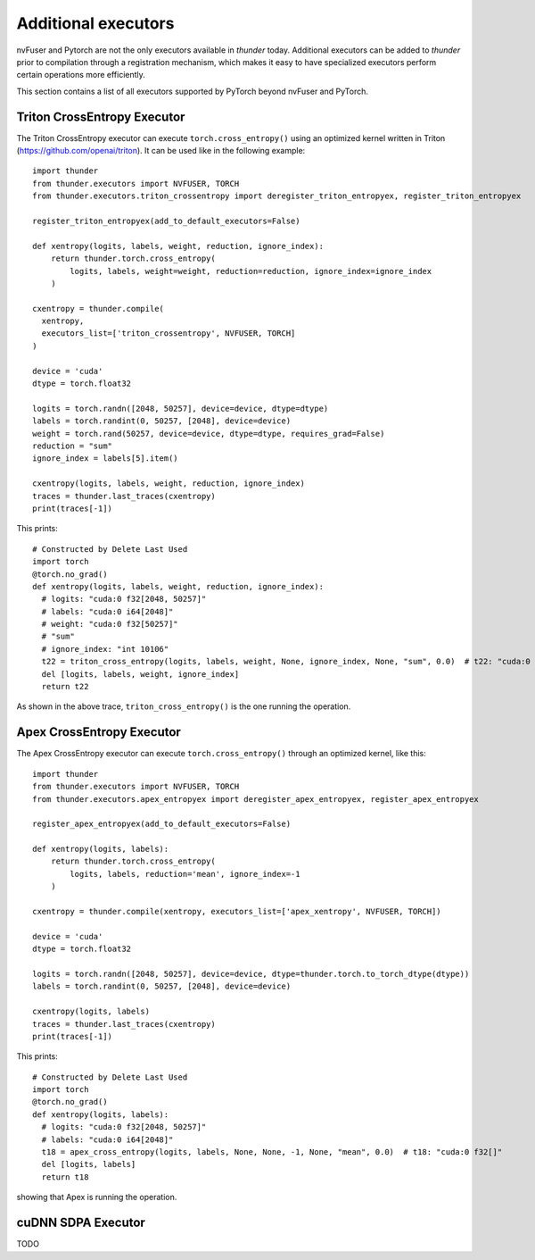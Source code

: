 Additional executors
####################

nvFuser and Pytorch are not the only executors available in *thunder* today. Additional executors can be added to *thunder* prior to compilation through a registration mechanism, which makes it easy to have specialized executors perform certain operations more efficiently.

This section contains a list of all executors supported by PyTorch beyond nvFuser and PyTorch.

Triton CrossEntropy Executor
============================

The Triton CrossEntropy executor can execute ``torch.cross_entropy()`` using an optimized kernel written in Triton (https://github.com/openai/triton). It can be used like in the following example::

  import thunder
  from thunder.executors import NVFUSER, TORCH
  from thunder.executors.triton_crossentropy import deregister_triton_entropyex, register_triton_entropyex

  register_triton_entropyex(add_to_default_executors=False)

  def xentropy(logits, labels, weight, reduction, ignore_index):
      return thunder.torch.cross_entropy(
          logits, labels, weight=weight, reduction=reduction, ignore_index=ignore_index
      )

  cxentropy = thunder.compile(
    xentropy,
    executors_list=['triton_crossentropy', NVFUSER, TORCH]
  )

  device = 'cuda'
  dtype = torch.float32

  logits = torch.randn([2048, 50257], device=device, dtype=dtype)
  labels = torch.randint(0, 50257, [2048], device=device)
  weight = torch.rand(50257, device=device, dtype=dtype, requires_grad=False)
  reduction = "sum"
  ignore_index = labels[5].item()

  cxentropy(logits, labels, weight, reduction, ignore_index)
  traces = thunder.last_traces(cxentropy)
  print(traces[-1])

This prints::

  # Constructed by Delete Last Used
  import torch
  @torch.no_grad()
  def xentropy(logits, labels, weight, reduction, ignore_index):
    # logits: "cuda:0 f32[2048, 50257]"
    # labels: "cuda:0 i64[2048]"
    # weight: "cuda:0 f32[50257]"
    # "sum"
    # ignore_index: "int 10106"
    t22 = triton_cross_entropy(logits, labels, weight, None, ignore_index, None, "sum", 0.0)  # t22: "cuda:0 f32[]"
    del [logits, labels, weight, ignore_index]
    return t22

As shown in the above trace, ``triton_cross_entropy()`` is the one running the operation.

Apex CrossEntropy Executor
==========================

The Apex CrossEntropy executor can execute ``torch.cross_entropy()`` through an optimized kernel, like this::

  import thunder
  from thunder.executors import NVFUSER, TORCH
  from thunder.executors.apex_entropyex import deregister_apex_entropyex, register_apex_entropyex

  register_apex_entropyex(add_to_default_executors=False)

  def xentropy(logits, labels):
      return thunder.torch.cross_entropy(
          logits, labels, reduction='mean', ignore_index=-1
      )

  cxentropy = thunder.compile(xentropy, executors_list=['apex_xentropy', NVFUSER, TORCH])

  device = 'cuda'
  dtype = torch.float32

  logits = torch.randn([2048, 50257], device=device, dtype=thunder.torch.to_torch_dtype(dtype))
  labels = torch.randint(0, 50257, [2048], device=device)

  cxentropy(logits, labels)
  traces = thunder.last_traces(cxentropy)
  print(traces[-1])

This prints::

  # Constructed by Delete Last Used
  import torch
  @torch.no_grad()
  def xentropy(logits, labels):
    # logits: "cuda:0 f32[2048, 50257]"
    # labels: "cuda:0 i64[2048]"
    t18 = apex_cross_entropy(logits, labels, None, None, -1, None, "mean", 0.0)  # t18: "cuda:0 f32[]"
    del [logits, labels]
    return t18

showing that Apex is running the operation.

cuDNN SDPA Executor
===================

TODO

